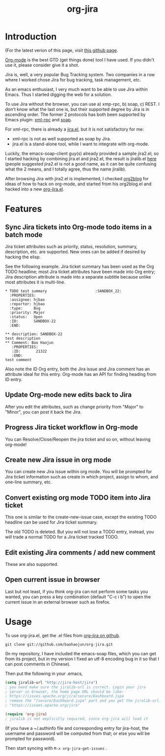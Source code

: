 #+TITLE: org-jira
# bhj-tags: emacs

* Introduction

(For the latest verion of this page, visit [[http://baohaojun.github.com/org-jira.html][this github page]].

[[http://orgmode.html][Org-mode]] is the best GTD (get things done) tool I have used. If you
didn't use it, please consider give it a shot.

Jira is, well, a very popular Bug Tracking system. Two companies in a
row where I worked chose Jira for bug tracking, task management, etc.

As an emacs enthusiast, I very much want to be able to use Jira within
Emacs. Thus I started digging the web for a solution.

To use Jira without the browser, you can use a) xmp-rpc, b) soap, c)
REST. I don't know what the last one is, but their supported degree by
Jira is in ascending order. The former 2 protocols has both been
supported by Emacs plugin: [[https://launchpad.net/xml-rpc-el][xml-rpc]] and [[http://code.google.com/p/emacs-soap-client/][soap]].

For xml-rpc, there is already a [[http://www.emacswiki.org/emacs/org-jira.el][jira.el]], but it is not satisfactory for me:

- xml-rpc is not as well supported as soap by Jira.
- jira.el is a stand-alone tool, while I want to integrate with
  org-mode.

Luckily, the emacs-soap-client guy(s) already provided a sample
jira2.el, so I started hacking by combining jira.el and jira2.el, the
result is jiralib.el [[http://github.com/baohaojun/org-jira/raw/master/jiralib.el][here]] (people suggested jira2.el is not a good
name, as it can be quite confusing what the 2 means, and I totally
agree, thus the name jiralib).

After browsing Jira with jira2.el is implemented, I checked [[https://github.com/punchagan/org2blog][org2blog]]
for ideas of how to hack on org-mode, and started from his org2blog.el
and hacked into a new [[http://github.com/baohaojun/org-jira/raw/master/org-jira.el][org-jira.el]].

* Features

** Sync Jira tickets into Org-mode todo items in a batch mode

Jira ticket attributes such as priority, status, resolution, summary,
description, etc. are supported. New ones can be added if desired by
hacking the elisp.

See the following example. Jira ticket summary has been used as the
Org TODO headline; most Jira ticket attributes have been made into Org
entry; Jira description attribute is made into a separate subtitle
because unlike most attributes it is multi-line.

#+begin_example
    * TODO test summary						 :SANDBOX_22:
      :PROPERTIES:
      :assignee: hjbao
      :reporter: hjbao
      :type:     Bug
      :priority: Major
      :status:   Open
      :ID:       SANDBOX-22
      :END:
    
    ** description: SANDBOX-22
    test description
    ** Comment: Bao Haojun
       :PROPERTIES:
       :ID:       21322
       :END:
    test comment
#+end_example
  
Also note the ID Org entry, both the Jira issue and Jira comment has
an attribute ideal for this entry. Org-mode has an API for finding
heading from ID entry.

** Update Org-mode new edits back to Jira

After you edit the attributes, such as change priority from "Major" to
"Minor", you can post it back the Jira.

** Progress Jira ticket workflow in Org-mode
You can Resolve/Close/Reopen the jira ticket and so on, without leaving org-mode!

** Create new Jira issue in org mode

You can create new Jira issue within org mode. You will be prompted
for Jira ticket information such as create in which project, assign to
whom, and one-line summary, etc.

** Convert existing org mode TODO item into Jira ticket

This one is similar to the create-new-issue case, except the existing
TODO headline can be used for Jira ticket summary.

The old TODO is deleted. But you will not lose a TODO entry, instead,
you will trade a normal TODO for a Jira ticket tracked TODO.

** Edit existing Jira comments / add new comment

These are also supported.

** Open current issue in browser

Last but not least, if you think org-jira can not perform some tasks
you wanted, you can press a key combination (default "C-c i b") to
open the current issue in an external browser such as firefox.

* Usage

To use org-jira.el, get the .el files from [[https://github.com/baohaojun/org-jira][org-jira on github]]. 
#+begin_example
git clone git://github.com/baohaojun/org-jira.git
#+end_example
   
(In my repository, I have included the emacs-soap files, which you can
get from its project, but in my version I fixed an utf-8 encoding bug
in it so that I can post comments in Chinese).


Then put the following in your .emacs, 
#+begin_src emacs-lisp
(setq jiralib-url "http://jira-host/jira")
; you need make sure the jiralib-url is correct. Login your jira
; server in browser, the home page URL should be like:
; https://issues.apache.org/jira/secure/Dashboard.jspa
; remove the "/secure/Dashboard.jspa" part and you get the jiralib-url: 
; "https://issues.apache.org/jira"

(require 'org-jira) 
; jiralib is not explicitly required, since org-jira will load it
#+end_src
 
(If you have a ~/.authinfo file and corresponding entry for jira-host,
the username and password will be computed from that; or else you will
be prompted for password).
  
Then start syncing with ~M-x org-jira-get-issues~ .



